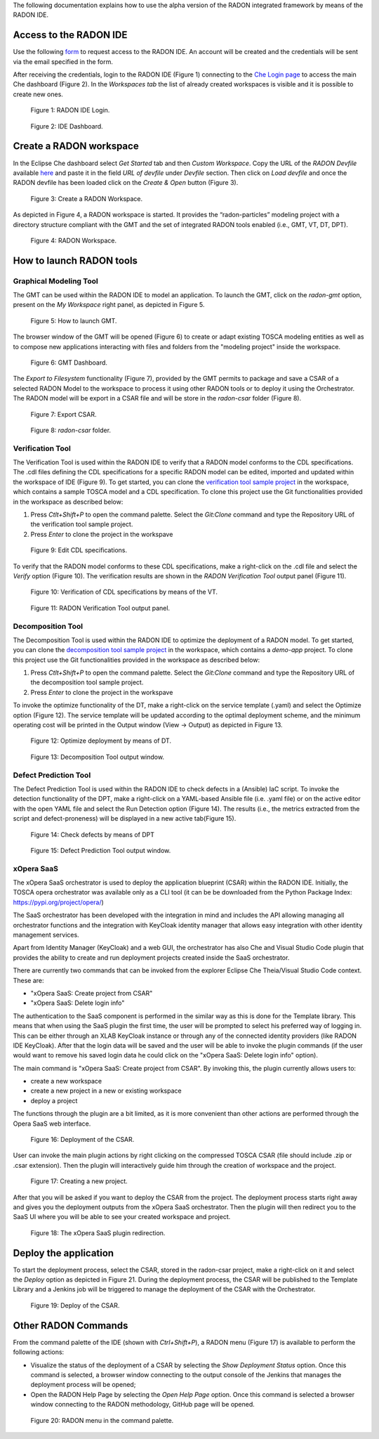 The following documentation explains how to use the alpha version of the RADON integrated framework by means of the RADON IDE.

Access to the RADON IDE  
"""""""""""""""""""""""

Use the following `form <https://docs.google.com/forms/d/1uwmzq8DHY-UIQB_iIASb9f6LRcnck4YvxU6PvXX-NS8/edit>`_ to request access to the RADON IDE. An account will be created and the credentials will be sent via the email specified in the form.

After receiving the credentials, login to the RADON IDE (Figure 1) connecting to the `Che Login page <http://che-che.217.172.12.178.nip.io>`_ to access the main Che dashboard (Figure 2). In the *Workspaces tab* the list of already created workspaces is visible and it is possible to create new ones. 

.. figure:: imgs/IDE_Login.jpg

   Figure 1: RADON IDE Login.

.. figure:: imgs/EclipseCheDashboard_2.jpg

   Figure 2: IDE Dashboard.

Create a RADON workspace
""""""""""""""""""""""""
In the Eclipse Che dashboard select *Get Started* tab and then *Custom Workspace*. Copy the URL of the *RADON Devfile* available `here <https://raw.githubusercontent.com/radon-h2020/radon-ide/master/devfiles/radon/v0.0.2/devfile.yaml>`_ and paste it in the field *URL of devfile*
under *Devfile* section. Then click on *Load devfile* and once the RADON devfile has been loaded click on the *Create & Open* button (Figure 3).

.. figure:: imgs/LoadRADONDevfile.jpg

   Figure 3: Create a RADON Workspace.

As depicted in Figure 4, a RADON workspace is started. It provides the “radon-particles” modeling project with a directory structure compliant with the GMT and the set of integrated RADON tools enabled (i.e., GMT, VT, DT, DPT).

.. figure:: imgs/IDE_RADONWorkspace_Light.jpg

   Figure 4: RADON Workspace.

How to launch RADON tools 
"""""""""""""""""""""""""
Graphical Modeling Tool
***********************
The GMT can be used within the RADON IDE to model an application. To launch the GMT, click on the *radon-gmt* option, present on the *My Workspace* right panel, as depicted in Figure 5.

.. figure:: imgs/LaunchGMT_Light.jpg

   Figure 5: How to launch GMT.

The browser window of the GMT will be opened (Figure 6) to create or adapt existing TOSCA modeling entities as well as to compose new applications interacting with files and folders from the "modeling project" inside the workspace.

.. figure:: imgs/GMT.jpg

   Figure 6: GMT Dashboard.

The *Export to Filesystem* functionality (Figure 7), provided by the GMT permits to package and save a CSAR of a selected RADON Model to the workspace to process it using other RADON tools or to deploy it using the Orchestrator. The RADON model will be export in a CSAR file and will be store in the *radon-csar* folder (Figure 8).

.. figure:: imgs/GMT_Export.jpg

   Figure 7: Export CSAR.
   
.. figure:: imgs/GMT_csar_light.jpg

   Figure 8: *radon-csar* folder.

Verification Tool
*****************

The Verification Tool is used within the RADON IDE to verify that a RADON model conforms to the CDL specifications. The .cdl files defining the CDL specifications for a specific RADON model can be edited, imported and updated within the workspace of IDE (Figure 9). To get started, you can clone the `verification tool sample project <https://github.com/radon-h2020/demo-verification-tool-sample-project.git>`_ in the workspace, which contains a sample TOSCA model and a CDL specification. To clone this project use the Git functionalities provided in the workspace as described below:

1. Press *Ctlt+Shift+P* to open the command palette. Select the *Git:Clone* command and type the Repository URL of the verification tool sample project. 
2. Press *Enter* to clone the project in the workspave


.. figure:: imgs/VT_cdl_light.jpg

   Figure 9: Edit CDL specifications.

To verify that the RADON model conforms to these CDL specifications, make a right-click on the .cdl file and select the *Verify* option (Figure 10). The verification results are shown in the *RADON Verification Tool* output panel (Figure 11).
 
.. figure:: imgs/VT_verify_light.jpg

   Figure 10: Verification of CDL specifications by means of the VT.

.. figure:: imgs/VT_output_light.jpg

   Figure 11: RADON Verification Tool output panel.

Decomposition Tool
******************
The Decomposition Tool is used within the RADON IDE to optimize the deployment of a RADON model. To get started, you can clone the `decomposition tool sample project <https://github.com/radon-h2020/demo-decomposition-tool-sample-project.git>`_ in the workspace, which contains a *demo-app* project. To clone this project use the Git functionalities provided in the workspace as described below:

1. Press *Ctlt+Shift+P* to open the command palette. Select the *Git:Clone* command and type the Repository URL of the decomposition tool sample project. 
2. Press *Enter* to clone the project in the workspave

To invoke the optimize functionality of the DT, make a right-click on the service template (.yaml) and select the Optimize option (Figure 12). The service template will be updated according to the optimal deployment scheme, and the minimum operating cost will be printed in the Output window (View → Output) as depicted in Figure 13.
   
.. figure:: imgs/DT_optimize_light_2.jpg

   Figure 12: Optimize deployment by means of DT.
   
.. figure:: imgs/DT_output_light_2.jpg

   Figure 13: Decomposition Tool output window.

Defect Prediction Tool
**********************
The Defect Prediction Tool is used within the RADON IDE to check defects in a (Ansible) IaC script. To invoke the detection functionality of the DPT, make a right-click on a YAML-based Ansible file (i.e. .yaml file) or on the active editor with the open YAML file and select the Run Detection option (Figure 14).
The results (i.e., the metrics extracted from the script and defect-proneness) will be displayed in a new active tab(Figure 15).

.. figure:: imgs/DPT_detection_light.jpg

   Figure 14: Check defects by means of DPT
   
.. figure:: imgs/DPT_output_light.jpg

   Figure 15: Defect Prediction Tool output window.

xOpera SaaS
***********

The xOpera SaaS orchestrator is used to deploy the application blueprint (CSAR)
within the RADON IDE. Initially, the TOSCA opera orchestrator was available
only as a CLI tool (it can be be downloaded from the Python Package Index:
https://pypi.org/project/opera/)

The SaaS orchestrator has been developed with the integration in mind and
includes the API allowing managing all orchestrator functions and the
integration with KeyCloak identity manager that allows easy integration with
other identity management services.

Apart from Identity Manager (KeyCloak) and a web GUI, the orchestrator has also
Che and Visual Studio Code plugin that provides the ability to create and run
deployment projects created inside the SaaS orchestrator.

There are currently two commands that can be invoked from the explorer Eclipse
Che Theia/Visual Studio Code context. These are:

- "xOpera SaaS: Create project from CSAR"
- "xOpera SaaS: Delete login info"

The authentication to the SaaS component is performed in the similar way as
this is done for the Template library. This means that when using the SaaS
plugin the first time, the user will be prompted to select his preferred way
of logging in. This can be either through an XLAB KeyCloak instance or through
any of the connected identity providers (like RADON IDE KeyCloak). After that
the login data will be saved and the user will be able to invoke the plugin
commands (if the user would want to remove his saved login data he could click
on the "xOpera SaaS: Delete login info" option).

The main command is "xOpera SaaS: Create project from CSAR". By invoking this,
the plugin currently allows users to:

- create a new workspace
- create a new project in a new or existing workspace
- deploy a project

The functions through the plugin are a bit limited, as it is more convenient
than other actions are performed through the Opera SaaS web interface.

.. figure:: imgs/xopera-saas/deploy_csar.png

   Figure 16: Deployment of the CSAR.

User can invoke the main plugin actions by right clicking on the compressed
TOSCA CSAR (file should include .zip or .csar extension). Then the plugin will
interactively guide him through the creation of workspace and the project.

.. figure:: imgs/xopera-saas/create_project.png

   Figure 17: Creating a new project.

After that you will be asked if you want to deploy the CSAR from the project.
The deployment process starts right away and gives you the deployment outputs
from the xOpera SaaS orchestrator. Then the plugin will then redirect you to
the SaaS UI where you will be able to see your created workspace and project.

.. figure:: imgs/xopera-saas/redirect.png

   Figure 18: The xOpera SaaS plugin redirection.

Deploy the application
""""""""""""""""""""""

To start the deployment process, select the CSAR, stored in the radon-csar project, make a right-click on it and select the *Deploy* option as depicted in Figure 21.
During the deployment process, the CSAR will be published to the Template Library and a Jenkins job will be triggered to manage the deployment of the CSAR with the Orchestrator.

.. figure:: imgs/Deploy_CSAR_light.jpg

   Figure 19: Deploy of the CSAR.

Other RADON Commands
""""""""""""""""""""
From the command palette of the IDE (shown with *Ctrl+Shift+P*), a RADON menu (Figure 17) is available to perform the following actions:

- Visualize the status of the deployment of a CSAR by selecting the *Show Deployment Status* option. Once this command is selected, a browser window connecting to the output console of the Jenkins that manages the deployment process will be opened;
- Open the RADON Help Page by selecting the *Open Help Page* option. Once this command is selected a browser window connecting to the RADON methodology, GitHub page will be opened.

.. figure:: imgs/RADON_menu_light.jpg

   Figure 20: RADON menu in the command palette.

   
   